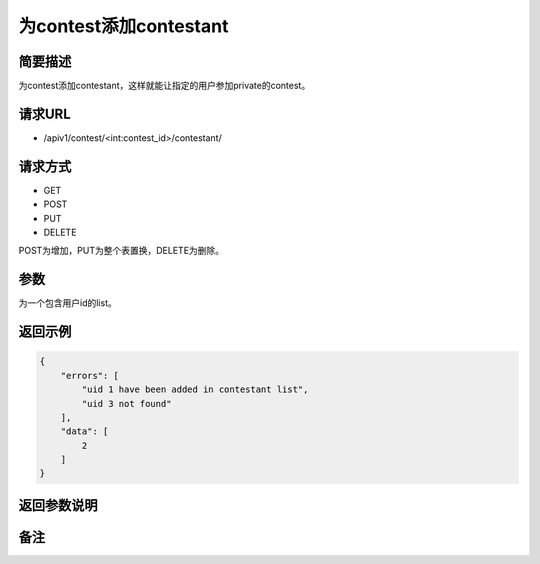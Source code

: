 为contest添加contestant
===========================

简要描述
-----------

为contest添加contestant，这样就能让指定的用户参加private的contest。

请求URL
-----------

- /apiv1/contest/<int:contest_id>/contestant/
  
请求方式
------------------

- GET
- POST
- PUT
- DELETE

POST为增加，PUT为整个表置换，DELETE为删除。

参数
-------------

为一个包含用户id的list。

返回示例
-----------

.. code-block:: json

    {
        "errors": [
            "uid 1 have been added in contestant list",
            "uid 3 not found"
        ],
        "data": [
            2
        ]
    }


返回参数说明
--------------------

备注
-----------------------
